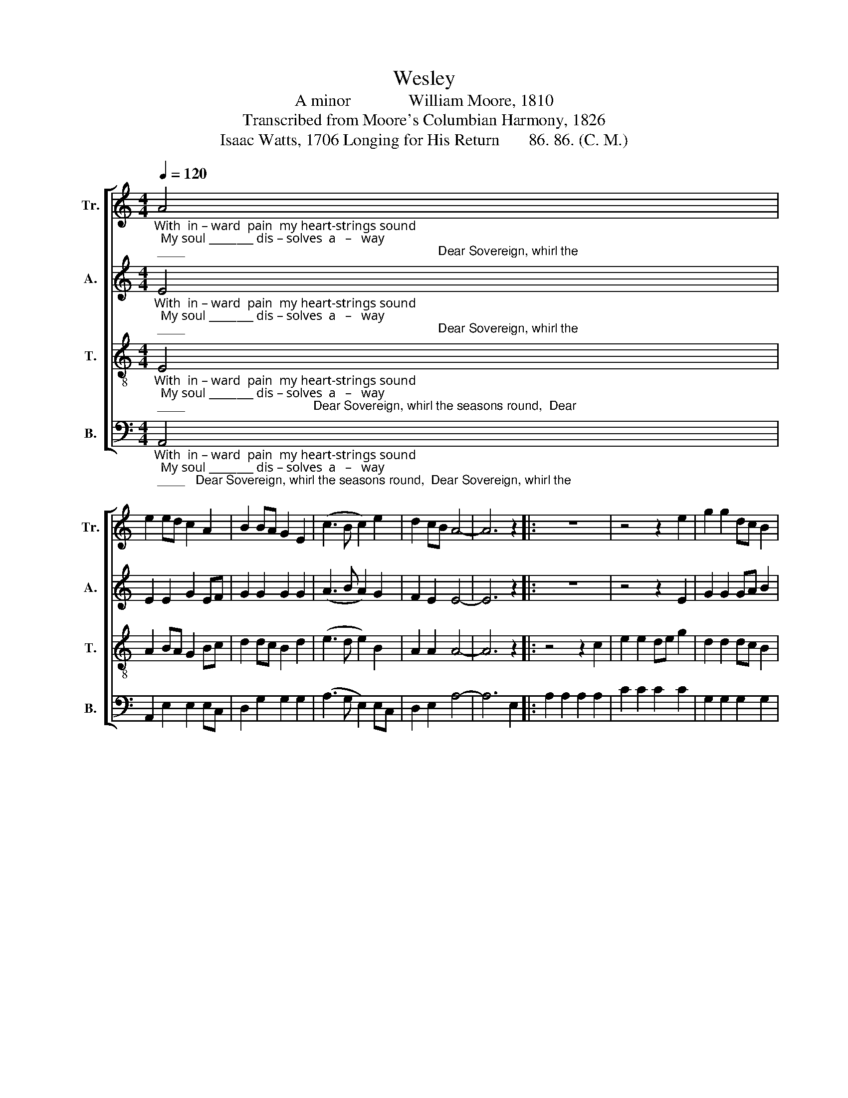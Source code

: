 X:1
T:Wesley
T:A minor              William Moore, 1810
T:Transcribed from Moore's Columbian Harmony, 1826
T:Isaac Watts, 1706 Longing for His Return       86. 86. (C. M.) 
%%score [ 1 2 3 4 ]
L:1/8
Q:1/4=120
M:4/4
K:C
V:1 treble nm="Tr." snm="Tr."
V:2 treble nm="A." snm="A."
V:3 treble-8 nm="T." snm="T."
V:4 bass nm="B." snm="B."
V:1
"_With  in – ward  pain  my heart-strings sound;  My soul ________ dis – solves  a   –   way; ____                                                                         Dear Sovereign, whirl the" A4 | %1
 e2 ed c2 A2 | B2 BA G2 E2 | (c3 B c2) e2 | d2 cB A4- | A6 z2 |: z8 | z4 z2 e2 | g2 g2 dc B2 | %9
"_seasons round,  And bring,        and   bring _____  the   promised   day,  And  bring ______  the     promised  day.                    promised  day." A2 A2 A2 c2 | %10
 G6 E2 | (A3 B c2) e2 | d2 d2 dc B2 | (c3 B c2) e2 |1 d2 cB A4- | A6 z2 :|2 d2 cB A4- | A8 |] %18
V:2
"_With  in – ward  pain  my heart-strings sound;  My soul ________ dis – solves  a   –   way; ____                                                                         Dear Sovereign, whirl the" E4 | %1
 E2 E2 G2 EF | G2 G2 G2 G2 | (A3 B A2) G2 | F2 E2 E4- | E6 z2 |: z8 | z4 z2 E2 | G2 G2 GA B2 | %9
"_seasons round,  And bring,        and   bring _____  the   promised   day,  And  bring ______  the     promised  day.                    promised  day." A2 A2 E2 E2 | %10
 E6 E2 | (E3 G A2) EF | G2 G2 G2 G2 | (A3 B A2) G2 |1 F2 E2 E4- | E6 z2 :|2 F2 E2 E4- | E8 |] %18
V:3
"_With  in – ward  pain  my heart-strings sound;  My soul ________ dis – solves  a   –   way; ____                                     Dear Sovereign, whirl the seasons round,  Dear" E4 | %1
 A2 BA G2 Bc | d2 dc B2 d2 | (e3 d e2) B2 | A2 A2 A4- | A6 z2 |: z4 z2 c2 | e2 e2 de g2 | %8
 d2 d2 dc B2 | %9
"_Sovereign, whirl the seasons round, And bring, ___  and    bring, ______ and  bring _____   the      promised   day.                     promised  day." c2 c2 cd e2 | %10
 B2 B2 BA G2 | (c3 B A2) c2 | (d3 cBc) d2 | (e3 d e2) B2 |1 A2 A2 A4- | A6 z2 :|2 A2 A2 A4- | A8 |] %18
V:4
"_With  in – ward  pain  my heart-strings sound;  My soul ________ dis – solves  a   –   way; ____   Dear Sovereign, whirl the seasons round,  Dear Sovereign, whirl the" A,,4 | %1
 A,,2 E,2 E,2 E,C, | D,2 G,2 G,2 G,2 | (A,3 G, E,2) E,C, | D,2 E,2 A,4- | A,6 E,2 |: %6
 A,2 A,2 A,2 A,2 | C2 C2 C2 C2 | G,2 G,2 G,2 G,2 | %9
"_seasons round,  And bring,         and    bring ______  the promised day,    And bring ______  the    promised   day. ____  Dear    promised  day.""______________________________________________________________________________________________________\nThis tune was arranged by William Walker in \nSouthern Harmony\n with different words (\nJesus, my all, to heaven is gone\n ) and\n   for three parts; Walker  added a fourth part in 1867.  Walker's three-part arrangement was reprinted in \nThe Sacred Harp\n, \n   p. 53, from 1844 to the present; Walker's Alto part was included in the 1911 edition and following.\nOdd that a tune called Wesley was originally written for words not by either Charles or John Wesley." A,2 A,2 A,2 A,2 | %10
 E,6 E,2 | (A,3 G, A,2) C2 | G,2 G,2 G,2 G,2 | (A,3 G, E,2) E,C, |1 D,2 E,2 A,,4- | A,,6 E,2 :|2 %16
 D,2 E,2 A,,4- | A,,8 |] %18

